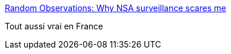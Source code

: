 :jbake-type: post
:jbake-status: published
:jbake-title: Random Observations: Why NSA surveillance scares me
:jbake-tags: politique,surveillance,_mois_janv.,_année_2016
:jbake-date: 2016-01-13
:jbake-depth: ../
:jbake-uri: shaarli/1452689186000.adoc
:jbake-source: https://nicolas-delsaux.hd.free.fr/Shaarli?searchterm=http%3A%2F%2Fbentilly.blogspot.fr%2F2016%2F01%2Fwhy-nsa-surveillance-scares-me.html&searchtags=politique+surveillance+_mois_janv.+_ann%C3%A9e_2016
:jbake-style: shaarli

http://bentilly.blogspot.fr/2016/01/why-nsa-surveillance-scares-me.html[Random Observations: Why NSA surveillance scares me]

Tout aussi vrai en France
